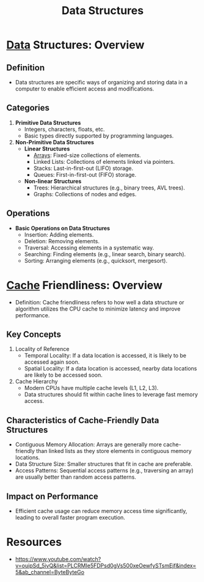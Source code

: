 :PROPERTIES:
:ID:       20230715T173535.681936
:END:
#+title: Data Structures
#+filetags: :programming:data:

* [[id:d45dae92-5148-4220-b8dd-e4da80674053][Data]] Structures: Overview
** Definition
- Data structures are specific ways of organizing and storing data in a computer to enable efficient access and modifications.
** Categories
1. *Primitive Data Structures*
   - Integers, characters, floats, etc.
   - Basic types directly supported by programming languages.

2. *Non-Primitive Data Structures*
   - *Linear Structures*
     - [[id:ce5570cd-e6c4-4dcc-9146-860cbb11a15d][Arrays]]: Fixed-size collections of elements.
     - Linked Lists: Collections of elements linked via pointers.
     - Stacks: Last-in-first-out (LIFO) storage.
     - Queues: First-in-first-out (FIFO) storage.
   - *Non-linear Structures*
     - Trees: Hierarchical structures (e.g., binary trees, AVL trees).
     - Graphs: Collections of nodes and edges.

** Operations
- *Basic Operations on Data Structures*
  - Insertion: Adding elements.
  - Deletion: Removing elements.
  - Traversal: Accessing elements in a systematic way.
  - Searching: Finding elements (e.g., linear search, binary search).
  - Sorting: Arranging elements (e.g., quicksort, mergesort).
* [[id:c8a3e246-0f29-4909-ab48-0d34802451d5][Cache]] Friendliness: Overview
- Definition: Cache friendliness refers to how well a data structure or algorithm utilizes the CPU cache to minimize latency and improve performance.

** Key Concepts
1. Locality of Reference
   - Temporal Locality: If a data location is accessed, it is likely to be accessed again soon.
   - Spatial Locality: If a data location is accessed, nearby data locations are likely to be accessed soon.

2. Cache Hierarchy
   - Modern CPUs have multiple cache levels (L1, L2, L3).
   - Data structures should fit within cache lines to leverage fast memory access.

** Characteristics of Cache-Friendly Data Structures
- Contiguous Memory Allocation: Arrays are generally more cache-friendly than linked lists as they store elements in contiguous memory locations.
- Data Structure Size: Smaller structures that fit in cache are preferable.
- Access Patterns: Sequential access patterns (e.g., traversing an array) are usually better than random access patterns.

** Impact on Performance
- Efficient cache usage can reduce memory access time significantly, leading to overall faster program execution.

* Resources
 - https://www.youtube.com/watch?v=ouipSd_5ivQ&list=PLCRMIe5FDPsd0gVs500xeOewfySTsmEjf&index=5&ab_channel=ByteByteGo

